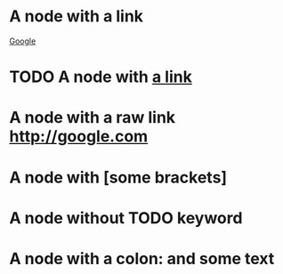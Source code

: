 #+STARTUP: hidestars
* A node with a link
[[http://google.com][Google]]
* TODO A node with [[http://google.com][a link]]
* A node with a raw link http://google.com
* A node with [some brackets]
* A node without TODO keyword
* A node with a colon: and some text
